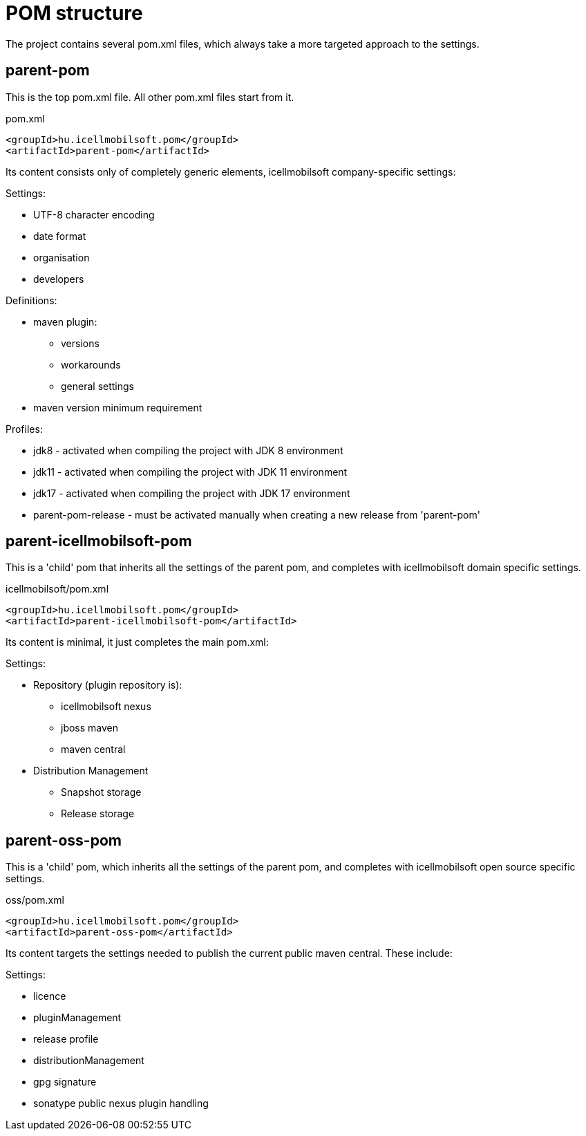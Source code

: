= POM structure

The project contains several pom.xml files, which always take a more targeted approach to the settings.

== parent-pom
This is the top pom.xml file. All other pom.xml files start from it.

.pom.xml
[source,xml]
----
<groupId>hu.icellmobilsoft.pom</groupId>
<artifactId>parent-pom</artifactId>
----

Its content consists only of completely generic elements, icellmobilsoft company-specific settings:

.Settings:
* UTF-8 character encoding
* date format
* organisation
* developers

.Definitions:
* maven plugin:
** versions
** workarounds
** general settings
* maven version minimum requirement

.Profiles:
* jdk8 - activated when compiling the project with JDK 8 environment
* jdk11 - activated when compiling the project with JDK 11 environment
* jdk17 - activated when compiling the project with JDK 17 environment
* parent-pom-release - must be activated manually when creating a new release from 'parent-pom'

== parent-icellmobilsoft-pom

This is a 'child' pom that inherits all the settings of the parent pom, and completes with icellmobilsoft domain specific settings.

.icellmobilsoft/pom.xml
[source,xml]
----
<groupId>hu.icellmobilsoft.pom</groupId>
<artifactId>parent-icellmobilsoft-pom</artifactId>
----

Its content is minimal, it just completes the main pom.xml:

.Settings:
* Repository (plugin repository is):
** icellmobilsoft nexus
** jboss maven
** maven central
* Distribution Management
** Snapshot storage
** Release storage

== parent-oss-pom

This is a 'child' pom, which inherits all the settings of the parent pom, and completes with icellmobilsoft open source specific settings.

.oss/pom.xml
[source,xml]
----
<groupId>hu.icellmobilsoft.pom</groupId>
<artifactId>parent-oss-pom</artifactId>
----

Its content targets the settings needed to publish the current public maven central.
These include:

.Settings:

* licence
* pluginManagement
* release profile
* distributionManagement
* gpg signature
* sonatype public nexus plugin handling
